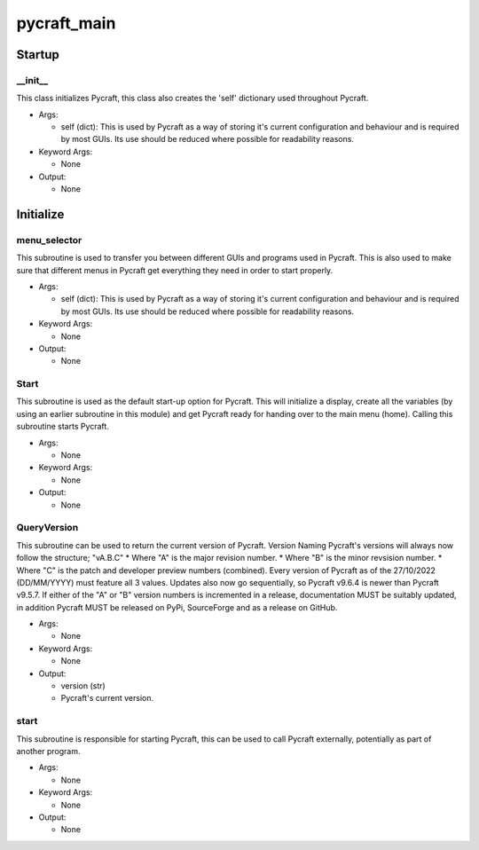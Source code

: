 pycraft_main
==========

Startup
----------
__init__
__________
This class initializes Pycraft, this class also creates the 'self' dictionary used throughout Pycraft.

* Args:

  * self (dict): This is used by Pycraft as a way of storing it's current configuration and behaviour and is required by most GUIs. Its use should be reduced where possible for readability reasons.

* Keyword Args:

  * None

* Output:

  * None

Initialize
----------
menu_selector
__________
This subroutine is used to transfer you between different GUIs and programs used in Pycraft. This is also used to make sure that different menus in Pycraft get everything they need in order to start properly.

* Args:

  * self (dict): This is used by Pycraft as a way of storing it's current configuration and behaviour and is required by most GUIs. Its use should be reduced where possible for readability reasons.

* Keyword Args:

  * None

* Output:

  * None

Start
__________
This subroutine is used as the default start-up option for Pycraft. This will initialize a display, create all the variables (by using an earlier subroutine in this module) and get Pycraft ready for handing over to the main menu (home). Calling this subroutine starts Pycraft.

* Args:

  * None

* Keyword Args:

  * None

* Output:

  * None

QueryVersion
__________
This subroutine can be used to return the current version of Pycraft.  Version Naming Pycraft's versions will always now follow the structure; "vA.B.C" * Where "A" is the major revision number. * Where "B" is the minor revsision number. * Where "C" is the patch and developer preview numbers (combined).  Every version of Pycraft as of the 27/10/2022 (DD/MM/YYYY) must feature all 3 values. Updates also now go sequentially, so Pycraft v9.6.4 is newer than Pycraft v9.5.7. If either of the "A" or "B" version numbers is incremented in a release, documentation MUST be suitably updated, in addition Pycraft MUST be released on PyPi, SourceForge and as a release on GitHub.

* Args:

  * None

* Keyword Args:

  * None

* Output:

  * version (str)

  * Pycraft's current version.

start
__________
This subroutine is responsible for starting Pycraft, this can be used to call Pycraft externally, potentially as part of another program.

* Args:

  * None

* Keyword Args:

  * None

* Output:

  * None


